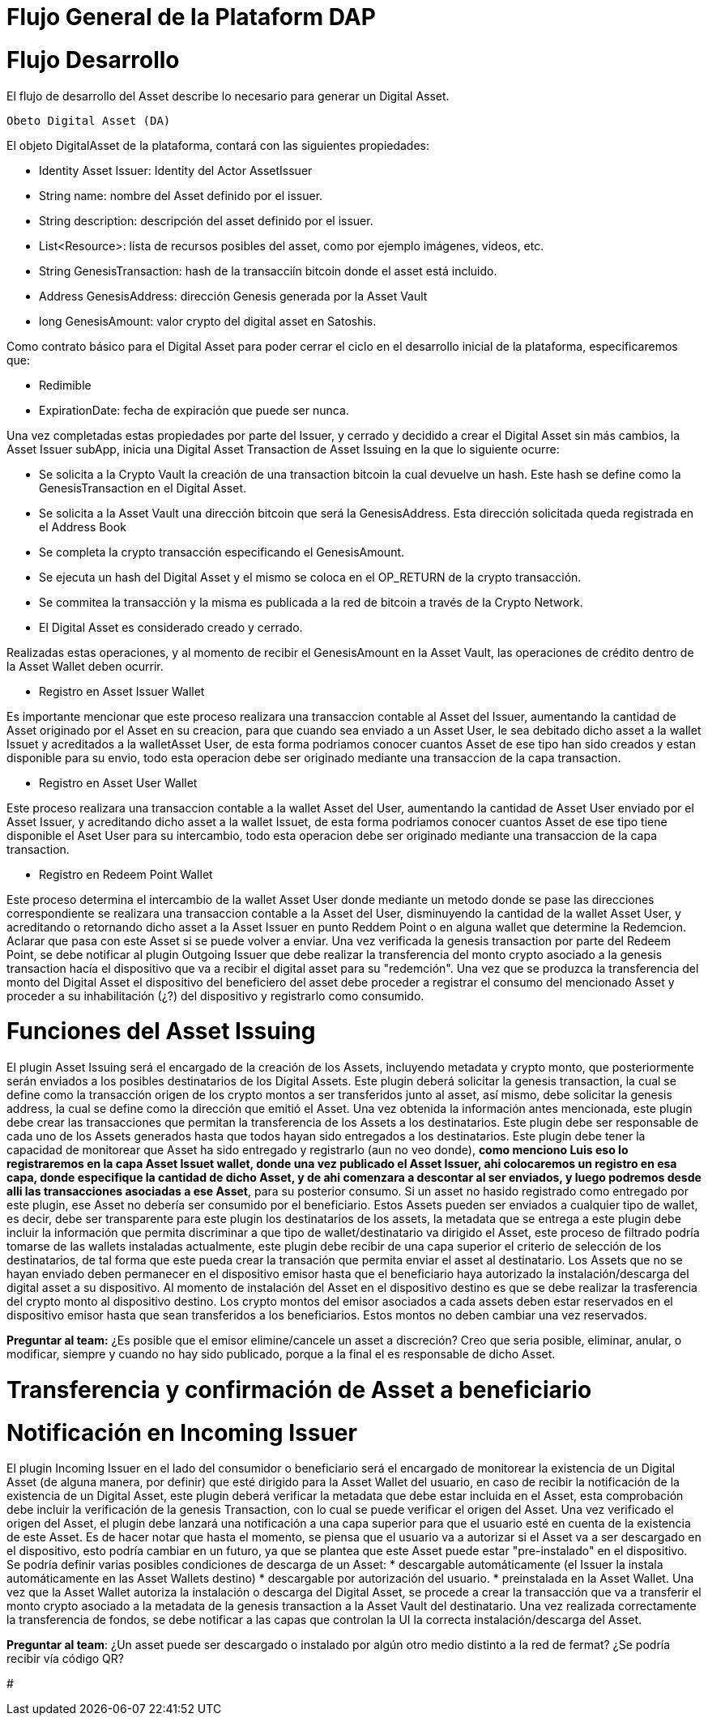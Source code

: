 [line-through]#[[flujo-general-BitDubai-V1]]

= Flujo General de la Plataform DAP

= Flujo Desarrollo

El flujo de desarrollo del Asset describe lo necesario para generar un Digital Asset.

  Obeto Digital Asset (DA)

El objeto DigitalAsset de la plataforma, contará con las siguientes propiedades:

 * Identity Asset Issuer: Identity del Actor AssetIssuer
 * String name: nombre del Asset definido por el issuer.
 * String description: descripción del asset definido por el issuer.
 * List<Resource>: lista de recursos posibles del asset, como por ejemplo imágenes, videos, etc.
 * String GenesisTransaction: hash de la transacciín bitcoin donde el asset está incluido.
 * Address GenesisAddress: dirección Genesis generada por la Asset Vault
 * long GenesisAmount: valor crypto del digital asset en Satoshis.

Como contrato básico para el Digital Asset para poder cerrar el ciclo en el desarrollo inicial de la plataforma,
especificaremos que:

 * Redimible
 * ExpirationDate: fecha de expiración que puede ser nunca.

Una vez completadas estas propiedades por parte del Issuer, y cerrado y decidido a crear el Digital Asset sin más cambios,
la Asset Issuer subApp, inicia una Digital Asset Transaction de Asset Issuing en la que lo siguiente ocurre:

* Se solicita a la Crypto Vault la creación de una transaction bitcoin la cual devuelve un hash. Este hash se define como la GenesisTransaction
en el Digital Asset.
* Se solicita a la Asset Vault una dirección bitcoin que será la GenesisAddress. Esta dirección solicitada queda registrada en el Address Book
* Se completa la crypto transacción especificando el GenesisAmount.
* Se ejecuta un hash del Digital Asset y el mismo se coloca en el OP_RETURN de la crypto transacción.
* Se commitea la transacción y la misma es publicada a la red de bitcoin a través de la Crypto Network.
* El Digital Asset es considerado creado y cerrado.


[Manuel completar más info de la transacción]

Realizadas estas operaciones, y al momento de recibir el GenesisAmount en la Asset Vault, las operaciones de crédito dentro de la
Asset Wallet deben ocurrir.

 * Registro en Asset Issuer Wallet

Es importante mencionar que este proceso realizara una transaccion contable al Asset del Issuer, aumentando la cantidad de Asset originado por el Asset en su creacion,
para que cuando sea enviado a un Asset User, le sea debitado dicho asset a la wallet Issuet y acreditados a la walletAsset User, de esta forma podriamos conocer cuantos Asset de ese tipo
han sido creados y estan disponible para su envio, todo esta operacion debe ser originado mediante una transaccion de la capa transaction.

* Registro en Asset User Wallet

Este proceso realizara una transaccion contable a la wallet Asset del User, aumentando la cantidad de Asset User enviado por el Asset Issuer, y acreditando dicho asset a la wallet Issuet,
de esta forma podriamos conocer cuantos Asset de ese tipo tiene disponible el Aset User para su intercambio, todo esta operacion debe ser originado mediante una transaccion
de la capa transaction.

* Registro en Redeem Point Wallet

Este proceso determina el intercambio de la wallet Asset User donde mediante un metodo donde se pase las direcciones correspondiente se realizara una transaccion contable a la Asset del User, disminuyendo la cantidad de la wallet Asset User,
y acreditando o retornando dicho asset a la Asset Issuer en punto Reddem Point o en alguna wallet que determine la Redemcion.
Aclarar que pasa con este Asset si se puede volver a enviar.
Una vez verificada la genesis transaction por parte del Redeem Point, se debe notificar al plugin Outgoing Issuer que debe realizar la transferencia del monto crypto asociado
a la genesis transaction hacía el dispositivo que va a recibir el digital asset para su "redemción". Una vez que se produzca la transferencia del monto del Digital Asset
el dispositivo del beneficiero del asset debe proceder a registrar el consumo del mencionado Asset y proceder a su inhabilitación (¿?) del dispositivo y registrarlo como consumido.



= Funciones del Asset Issuing

El plugin Asset Issuing será el encargado de la creación de los Assets, incluyendo metadata y crypto monto, que posteriormente serán enviados a los posibles destinatarios de los Digital Assets. Este plugin
deberá solicitar la genesis transaction, la cual se define como la transacción origen de los crypto montos a ser transferidos junto al asset, así mismo, debe solicitar
la genesis address, la cual se define como la dirección que emitió el Asset. Una vez obtenida la información antes mencionada, este plugin debe crear las transacciones que
permitan la transferencia de los Assets a los destinatarios. Este plugin debe ser responsable de cada uno de los Assets generados hasta que todos hayan sido entregados a los
destinatarios. Este plugin debe tener la capacidad de monitorear que Asset ha sido entregado y registrarlo (aun no veo donde), *como menciono Luis eso lo registraremos en la capa Asset Issuet wallet,
donde una vez publicado el Asset Issuer, ahi colocaremos un registro en esa capa, donde especifique la cantidad de dicho Asset, y de ahi comenzara a descontar al ser enviados,
y luego podremos desde alli las transacciones asociadas a ese Asset*, para su posterior consumo. Si un asset no hasido registrado como entregado por este plugin, ese Asset no debería ser consumido por el beneficiario.
Estos Assets pueden ser enviados a cualquier tipo de wallet, es decir, debe ser transparente para este plugin los destinatarios de los assets, la metadata que se entrega a
 este plugin debe incluir la información que permita discriminar a que tipo de wallet/destinatario va dirigido el Asset, este proceso de filtrado podría tomarse de las wallets
 instaladas actualmente, este plugin debe recibir de una capa superior el criterio de selección de los destinatarios, de tal forma que este pueda crear la transación que permita
 enviar el asset al destinatario.
Los Assets que no se hayan enviado deben permanecer en el dispositivo emisor hasta que el beneficiario haya autorizado la instalación/descarga del digital asset
a su dispositivo. Al momento de instalación del Asset en el dispositivo destino es que se debe realizar la trasferencia del crypto monto al dispositivo destino.
Los crypto montos del emisor asociados a cada assets deben estar reservados en el dispositivo emisor hasta que sean transferidos a los beneficiarios. Estos montos no deben
cambiar una vez reservados.

*Preguntar al team:*
¿Es posible que el emisor elimine/cancele un asset a discreción? Creo que seria posible, eliminar, anular, o modificar, siempre y cuando no hay sido publicado, porque a la final el es
responsable de dicho Asset.

= Transferencia y confirmación de Asset a beneficiario

= Notificación en Incoming Issuer

El plugin Incoming Issuer en el lado del consumidor o beneficiario será el encargado de monitorear la existencia de un Digital Asset (de alguna manera, por definir) que esté dirigido para la Asset Wallet del usuario,
en caso de recibir la notificación de la existencia de un Digital Asset, este plugin deberá verificar la metadata que debe estar incluida en el Asset,  esta comprobación debe
incluir la verificación de la genesis Transaction, con lo cual se puede verificar el origen del Asset.
Una vez verificado el origen del Asset, el plugin debe lanzará una notificación a una capa superior para que el usuario esté en cuenta de la existencia de este Asset.
Es de hacer notar que hasta el momento, se piensa que el usuario va a autorizar si el Asset va a ser descargado en el dispositivo, esto podría cambiar en un futuro,
ya que se plantea que este Asset puede estar "pre-instalado" en el dispositivo. Se podría definir varias posibles condiciones de descarga de un Asset:
 * descargable automáticamente (el Issuer la instala automáticamente en las Asset Wallets destino)
 * descargable por autorización del usuario.
 * preinstalada en la Asset Wallet.
Una vez que la Asset Wallet autoriza la instalación o descarga del Digital Asset, se procede a crear la transacción que va a transferir el monto crypto asociado a la metadata
de la genesis transaction a la Asset Vault del destinatario. Una vez realizada correctamente la transferencia de fondos, se debe notificar a las capas que controlan la UI la
correcta instalación/descarga del Asset.

*Preguntar al team*:
¿Un asset puede ser descargado o instalado por algún otro medio distinto a la red de fermat? ¿Se podría recibir vía código QR?


#